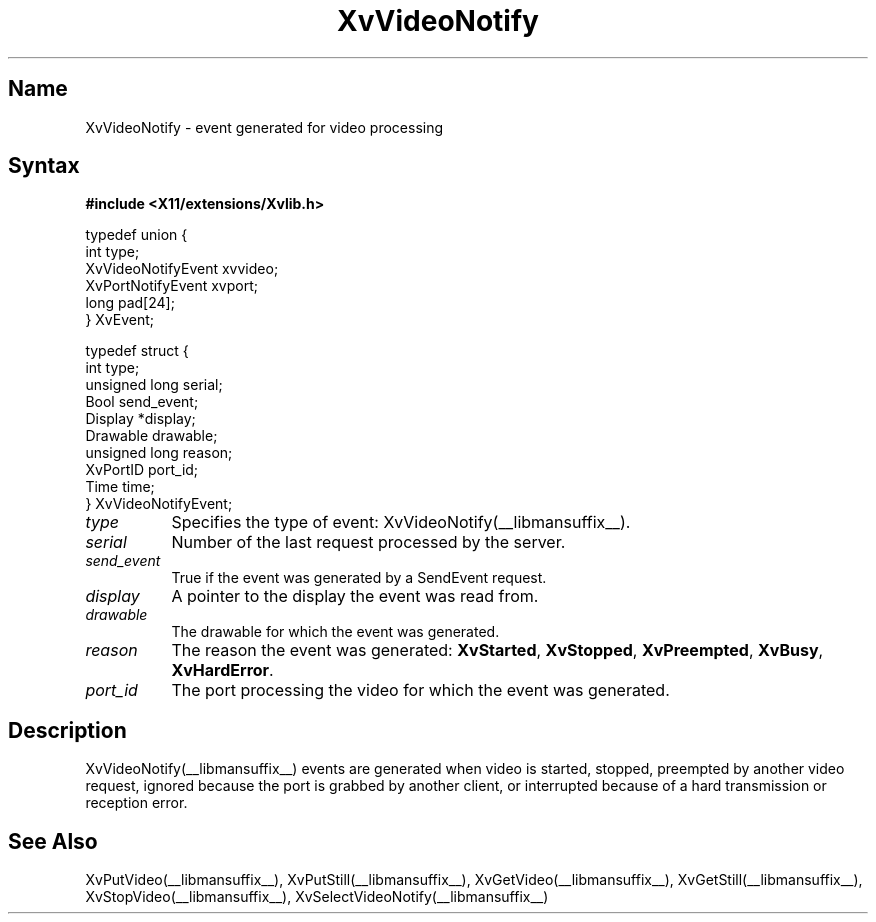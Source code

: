 .TH XvVideoNotify __libmansuffix__  __vendorversion__
.\" $XFree86: xc/doc/man/Xv/XvVideoNotify.man,v 1.5 2001/01/27 18:20:36 dawes Exp $
.SH Name
XvVideoNotify \- event generated for video processing
.\"
.SH Syntax
.B #include <X11/extensions/Xvlib.h>
.br
.sp 1l
.EX

     typedef union {
       int type;
       XvVideoNotifyEvent xvvideo;
       XvPortNotifyEvent xvport;
       long pad[24];
     } XvEvent;

     typedef struct {
       int type;
       unsigned long serial;
       Bool send_event;
       Display *display;
       Drawable drawable;
       unsigned long reason;
       XvPortID port_id;
       Time time;
     } XvVideoNotifyEvent;

.EE
.\"
.IP \fItype\fR 8
Specifies the type of event: XvVideoNotify(__libmansuffix__).
.IP \fIserial\fR 8
Number of the last request processed by the server.
.IP \fIsend_event\fR 8
True if the event was generated by a SendEvent request.
.IP \fIdisplay\fR 8
A pointer to the display the event was read from.
.IP \fIdrawable\fR 8
The drawable for which the event was generated.
.IP \fIreason\fR 8
The reason the event was generated: \fBXvStarted\fR, \fBXvStopped\fR, 
\fBXvPreempted\fR, \fBXvBusy\fR, \fBXvHardError\fR.
.IP \fIport_id\fR 8
The port processing the video for which the event was generated.
.\"
.SH Description
.\"
XvVideoNotify(__libmansuffix__) events are generated when video
is started, stopped, preempted by another video
request, ignored because the port is grabbed by another client, or interrupted
because of a hard transmission or reception error.
.\"
.SH See Also
XvPutVideo(__libmansuffix__), XvPutStill(__libmansuffix__), XvGetVideo(__libmansuffix__), XvGetStill(__libmansuffix__), 
XvStopVideo(__libmansuffix__), XvSelectVideoNotify(__libmansuffix__)
.\"
